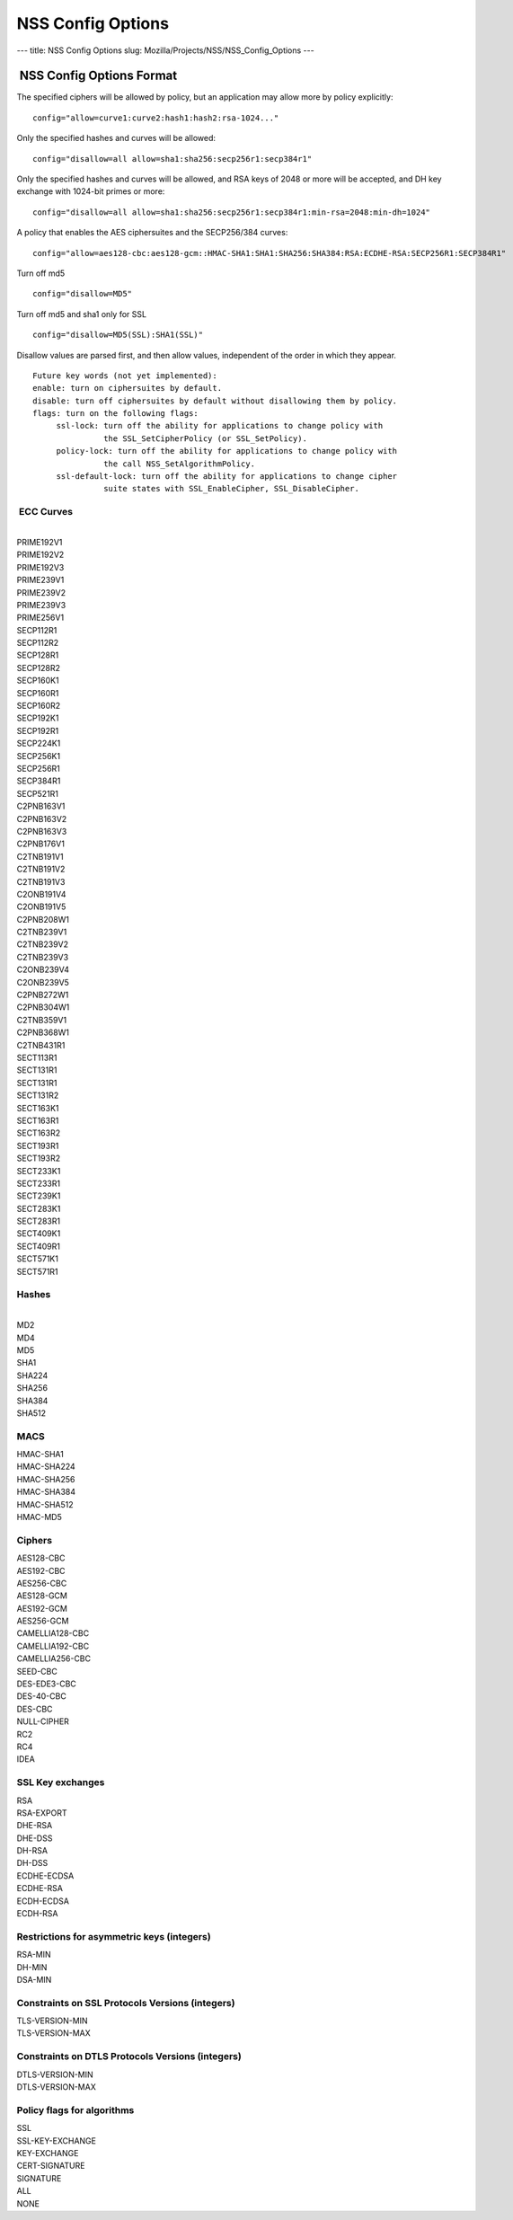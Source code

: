 ==================
NSS Config Options
==================
--- title: NSS Config Options slug:
Mozilla/Projects/NSS/NSS_Config_Options ---

.. _NSS_Config_Options_Format:

 NSS Config Options Format
--------------------------

The specified ciphers will be allowed by policy, but an application may
allow more by policy explicitly:

::

   config="allow=curve1:curve2:hash1:hash2:rsa-1024..."

Only the specified hashes and curves will be allowed:

::

   config="disallow=all allow=sha1:sha256:secp256r1:secp384r1"

Only the specified hashes and curves will be allowed, and RSA keys of
2048 or more will be accepted, and DH key exchange with 1024-bit primes
or more:

::

   config="disallow=all allow=sha1:sha256:secp256r1:secp384r1:min-rsa=2048:min-dh=1024"

A policy that enables the AES ciphersuites and the SECP256/384 curves:

::

   config="allow=aes128-cbc:aes128-gcm::HMAC-SHA1:SHA1:SHA256:SHA384:RSA:ECDHE-RSA:SECP256R1:SECP384R1"

Turn off md5

::

   config="disallow=MD5"

Turn off md5 and sha1 only for SSL

::

   config="disallow=MD5(SSL):SHA1(SSL)"

Disallow values are parsed first, and then allow values, independent of
the order in which they appear.

::

   Future key words (not yet implemented):
   enable: turn on ciphersuites by default.
   disable: turn off ciphersuites by default without disallowing them by policy.
   flags: turn on the following flags:
        ssl-lock: turn off the ability for applications to change policy with
                  the SSL_SetCipherPolicy (or SSL_SetPolicy).
        policy-lock: turn off the ability for applications to change policy with
                  the call NSS_SetAlgorithmPolicy.
        ssl-default-lock: turn off the ability for applications to change cipher
                  suite states with SSL_EnableCipher, SSL_DisableCipher.

.. _ECC_Curves:

 ECC Curves
^^^^^^^^^^^

| 
| PRIME192V1
| PRIME192V2
| PRIME192V3
| PRIME239V1
| PRIME239V2
| PRIME239V3
| PRIME256V1
| SECP112R1
| SECP112R2
| SECP128R1
| SECP128R2
| SECP160K1
| SECP160R1
| SECP160R2
| SECP192K1
| SECP192R1
| SECP224K1
| SECP256K1
| SECP256R1
| SECP384R1
| SECP521R1
| C2PNB163V1
| C2PNB163V2
| C2PNB163V3
| C2PNB176V1
| C2TNB191V1
| C2TNB191V2
| C2TNB191V3
| C2ONB191V4
| C2ONB191V5
| C2PNB208W1
| C2TNB239V1
| C2TNB239V2
| C2TNB239V3
| C2ONB239V4
| C2ONB239V5
| C2PNB272W1
| C2PNB304W1
| C2TNB359V1
| C2PNB368W1
| C2TNB431R1
| SECT113R1
| SECT131R1
| SECT131R1
| SECT131R2
| SECT163K1
| SECT163R1
| SECT163R2
| SECT193R1
| SECT193R2
| SECT233K1
| SECT233R1
| SECT239K1
| SECT283K1
| SECT283R1
| SECT409K1
| SECT409R1
| SECT571K1
| SECT571R1

.. _Hashes:

Hashes
^^^^^^

| 
| MD2
| MD4
| MD5
| SHA1
| SHA224
| SHA256
| SHA384
| SHA512

.. _MACS:

MACS
^^^^

| HMAC-SHA1
| HMAC-SHA224
| HMAC-SHA256
| HMAC-SHA384
| HMAC-SHA512
| HMAC-MD5

.. _Ciphers:

Ciphers
^^^^^^^

| AES128-CBC
| AES192-CBC
| AES256-CBC
| AES128-GCM
| AES192-GCM
| AES256-GCM
| CAMELLIA128-CBC
| CAMELLIA192-CBC
| CAMELLIA256-CBC
| SEED-CBC
| DES-EDE3-CBC
| DES-40-CBC
| DES-CBC
| NULL-CIPHER
| RC2
| RC4
| IDEA

.. _SSL_Key_exchanges:

SSL Key exchanges
^^^^^^^^^^^^^^^^^

| RSA
| RSA-EXPORT
| DHE-RSA
| DHE-DSS
| DH-RSA
| DH-DSS
| ECDHE-ECDSA
| ECDHE-RSA
| ECDH-ECDSA
| ECDH-RSA

.. _Restrictions_for_asymmetric_keys_(integers):

Restrictions for asymmetric keys (integers)
^^^^^^^^^^^^^^^^^^^^^^^^^^^^^^^^^^^^^^^^^^^

| RSA-MIN
| DH-MIN
| DSA-MIN

.. _Constraints_on_SSL_Protocols_Versions_(integers):

Constraints on SSL Protocols Versions (integers)
^^^^^^^^^^^^^^^^^^^^^^^^^^^^^^^^^^^^^^^^^^^^^^^^

| TLS-VERSION-MIN
| TLS-VERSION-MAX

.. _Constraints_on_DTLS_Protocols_Versions_(integers):

Constraints on DTLS Protocols Versions (integers)
^^^^^^^^^^^^^^^^^^^^^^^^^^^^^^^^^^^^^^^^^^^^^^^^^

| DTLS-VERSION-MIN
| DTLS-VERSION-MAX

.. _Policy_flags_for_algorithms:

Policy flags for algorithms
^^^^^^^^^^^^^^^^^^^^^^^^^^^

| SSL
| SSL-KEY-EXCHANGE
| KEY-EXCHANGE
| CERT-SIGNATURE
| SIGNATURE
| ALL
| NONE

